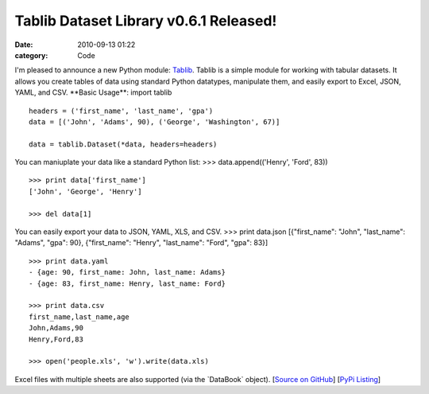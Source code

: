 Tablib Dataset Library v0.6.1 Released! 
########################################

:date: 2010-09-13 01:22
:category: Code


I'm pleased to announce a new Python module:
`Tablib <http://github.com/kennethreitz/tablib>`_. Tablib is a
simple module for working with tabular datasets. It allows you
create tables of data using standard Python datatypes, manipulate
them, and easily export to Excel, JSON, YAML, and CSV. \*\*Basic
Usage\*\*: import tablib

::

    headers = ('first_name', 'last_name', 'gpa')
    data = [('John', 'Adams', 90), ('George', 'Washington', 67)]
    
    data = tablib.Dataset(*data, headers=headers)

You can maniuplate your data like a standard Python list: >>>
data.append(('Henry', 'Ford', 83))

::

    >>> print data['first_name']
    ['John', 'George', 'Henry']
    
    >>> del data[1]

You can easily export your data to JSON, YAML, XLS, and CSV. >>>
print data.json [{"first\_name": "John", "last\_name": "Adams",
"gpa": 90}, {"first\_name": "Henry", "last\_name": "Ford", "gpa":
83}]

::

    >>> print data.yaml
    - {age: 90, first_name: John, last_name: Adams}
    - {age: 83, first_name: Henry, last_name: Ford}
    
    >>> print data.csv
    first_name,last_name,age 
    John,Adams,90 
    Henry,Ford,83 
    
    >>> open('people.xls', 'w').write(data.xls)

Excel files with multiple sheets are also supported (via the
\`DataBook\` object).
[`Source on GitHub <http://github.com/kennethreitz/tablib>`_]
[`PyPi Listing <http://pypi.python.org/pypi/tablib>`_]
